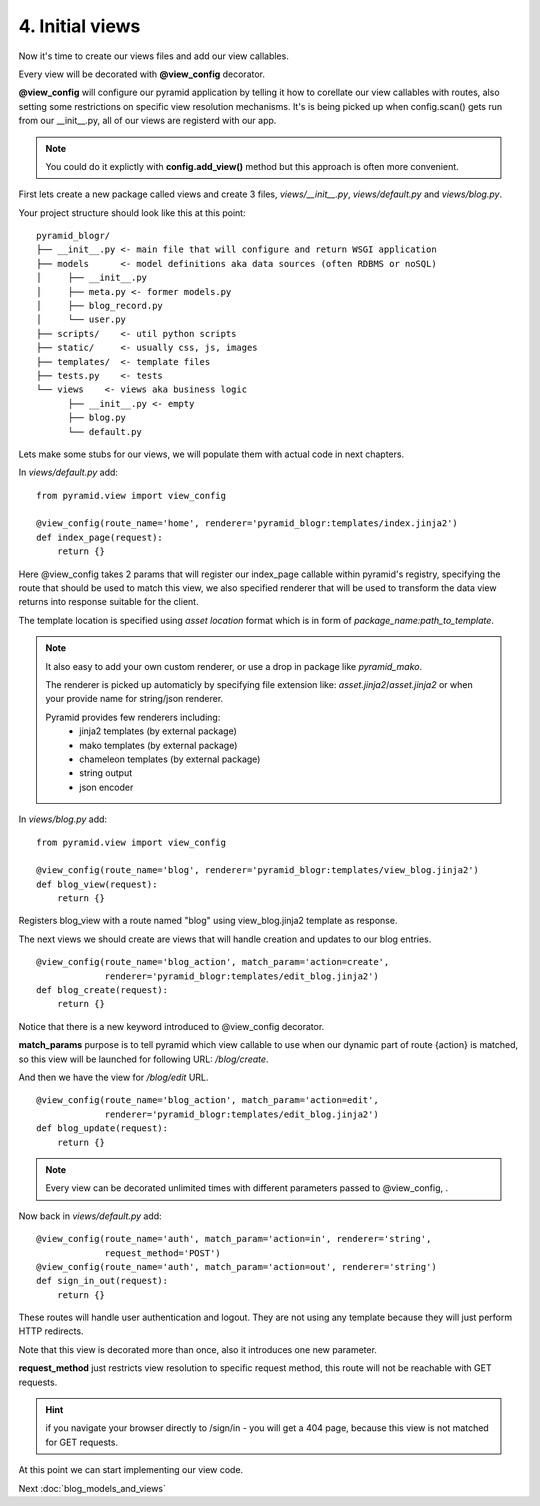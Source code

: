 ================
4. Initial views
================

Now it's time to create our views files and add our view callables.

Every view will be decorated with **@view_config** decorator.

**@view_config** will configure our pyramid application by telling it how to 
corellate our view callables with routes, also setting some restrictions on 
specific view resolution mechanisms.
It's is being picked up when config.scan() gets run from our __init__.py, 
all of our views are registerd with our app.

.. note::
    You could do it explictly with **config.add_view()** method 
    but this approach is often more convenient. 

First lets create a new package called views and create 3 files, `views/__init__.py`,
`views/default.py` and `views/blog.py`.

Your project structure should look like this at this point::

    pyramid_blogr/
    ├── __init__.py <- main file that will configure and return WSGI application
    ├── models      <- model definitions aka data sources (often RDBMS or noSQL)
    │     ├── __init__.py
    │     ├── meta.py <- former models.py
    │     ├── blog_record.py
    │     └── user.py
    ├── scripts/    <- util python scripts
    ├── static/     <- usually css, js, images
    ├── templates/  <- template files
    ├── tests.py    <- tests
    └── views    <- views aka business logic
          ├── __init__.py <- empty
          ├── blog.py
          └── default.py

Lets make some stubs for our views, we will populate them with actual
code in next chapters.

In `views/default.py` add::

    from pyramid.view import view_config

    @view_config(route_name='home', renderer='pyramid_blogr:templates/index.jinja2')
    def index_page(request):
        return {}
    
Here @view_config takes 2 params that will register our index_page callable 
within pyramid's registry, specifying the route that should be used to match this 
view, we also specified renderer that will be used to transform the data view 
returns into response suitable for the client.

The template location is specified using *asset location* format which is in 
form of *package_name:path_to_template*.

.. note::
    It also easy to add your own custom renderer, or use a drop in package like 
    `pyramid_mako`.
    
    The renderer is picked up automaticly by specifying file extension 
    like: *asset.jinja2*/*asset.jinja2* or when your provide name for
    string/json renderer.   
    
    Pyramid provides few renderers including:
        * jinja2 templates (by external package)
        * mako templates (by external package)
        * chameleon templates (by external package)
        * string output
        * json encoder


In `views/blog.py` add::

    from pyramid.view import view_config

    @view_config(route_name='blog', renderer='pyramid_blogr:templates/view_blog.jinja2')
    def blog_view(request):
        return {}
        
Registers blog_view with a route named "blog" using view_blog.jinja2 template as
response.

The next views we should create are views that will handle creation and updates 
to our blog entries.

::

    @view_config(route_name='blog_action', match_param='action=create',
                 renderer='pyramid_blogr:templates/edit_blog.jinja2')
    def blog_create(request):
        return {}

Notice that there is a new keyword introduced to @view_config decorator. 

**match_params** purpose is to tell pyramid which view callable to use when our 
dynamic part of route {action} is matched, so this view will be launched for 
following URL: */blog/create*.

And then we have the view for */blog/edit* URL. 

::

    @view_config(route_name='blog_action', match_param='action=edit',
                 renderer='pyramid_blogr:templates/edit_blog.jinja2')
    def blog_update(request):
        return {}


.. note::
    Every view can be decorated unlimited times with different parameters passed 
    to @view_config, . 

Now back in `views/default.py` add::

    @view_config(route_name='auth', match_param='action=in', renderer='string',
                 request_method='POST')
    @view_config(route_name='auth', match_param='action=out', renderer='string')
    def sign_in_out(request):
        return {}

These routes will handle user authentication and logout. They are not using any 
template because they will just perform HTTP redirects.

Note that this view is decorated more than once, also it introduces one new 
parameter.

**request_method** just restricts view resolution to specific request method,
this route will not be reachable with GET requests.

.. hint::
    if you navigate your browser directly to /sign/in - you will get a 404 page, 
    because this view is not matched for GET requests.

At this point we can start implementing our view code.

Next :doc:`blog_models_and_views`

